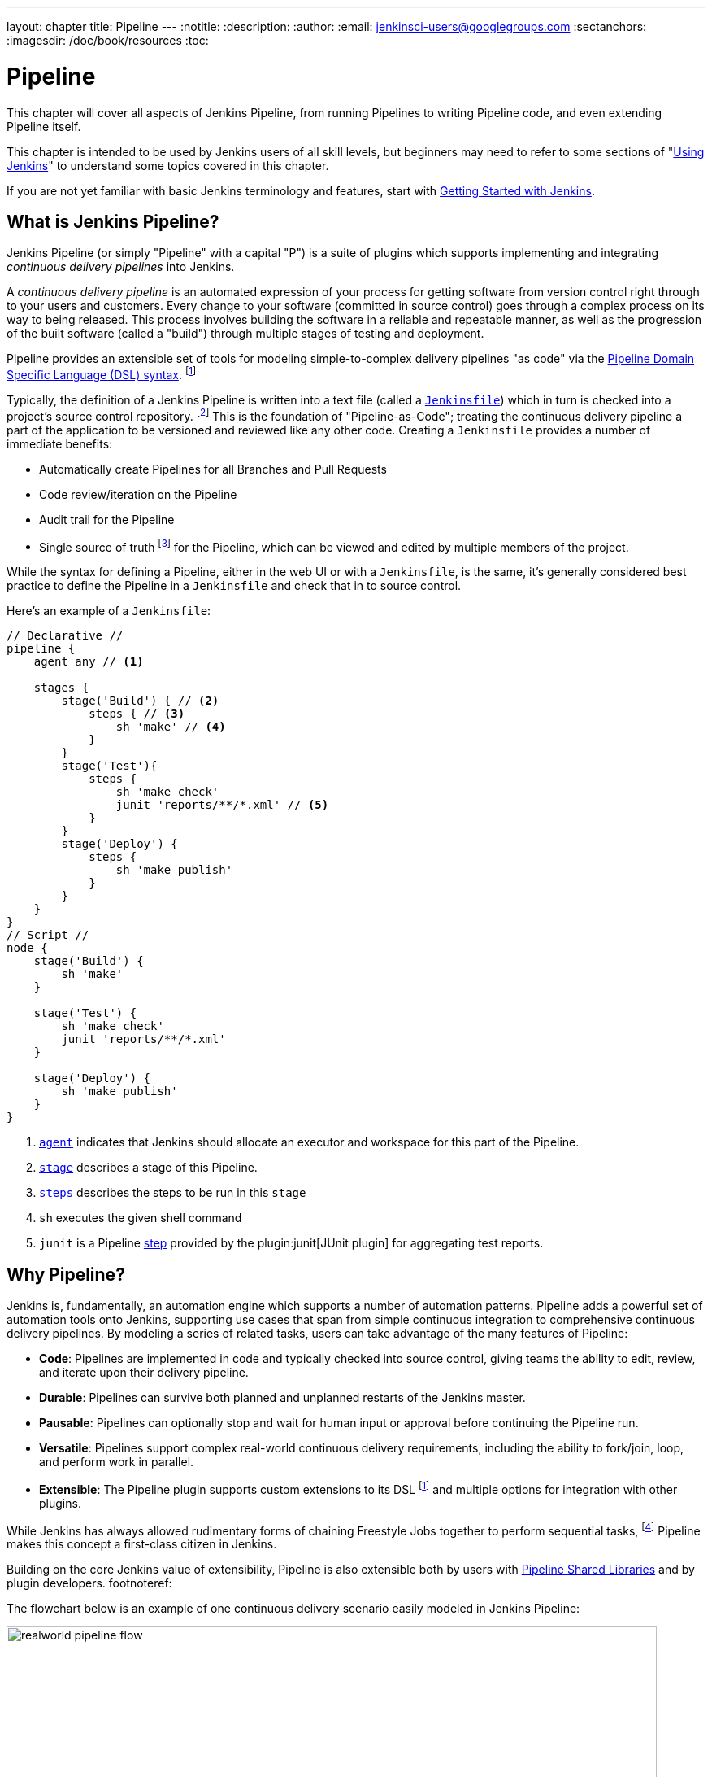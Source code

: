 ---
layout: chapter
title: Pipeline
---
:notitle:
:description:
:author:
:email: jenkinsci-users@googlegroups.com
:sectanchors:
:imagesdir: /doc/book/resources
:toc:

////
NOTE: The sections are ordered from simpler to progressively more complex
subjects.  The earlier sections are intended for those new to pipeline or
unfamiliar with its latest features.  The later sections with discuss
expert-level considerations and corner-cases.

This chapter functions as a continuation of "Getting Started with Jenkins" and
"Using Jenkins" , but the format will be slightly different - see the
description above.  The first sections should lead users through the basics of
pipeline, and later sections can switch to feature reference for experienced
users. All sections should still be written and ordered to only assume
knowledge from "Getting Started", "Using Jenkins", or from previous sections in
this chapter.
////

= Pipeline

This chapter will cover all aspects of Jenkins Pipeline, from running Pipelines
to writing Pipeline code, and even extending Pipeline itself.

This chapter is intended to be used by Jenkins users of all skill levels,
but beginners may need to refer to some sections of "<<using#,Using Jenkins>>"
to understand some topics covered in this chapter.

If you are not yet familiar with basic Jenkins terminology and features, start with
<<getting-started#,Getting Started with Jenkins>>.

[[overview]]
== What is Jenkins Pipeline?

Jenkins Pipeline (or simply "Pipeline" with a capital "P") is a suite of plugins
which supports implementing and integrating _continuous delivery pipelines_ into
Jenkins.

A _continuous delivery pipeline_ is an automated expression of your process for
getting software from version control right through to your users and customers.
Every change to your software (committed in source control) goes through a
complex process on its way to being released. This process involves building the
software in a reliable and repeatable manner, as well as the progression of the
built software (called a "build") through multiple stages of testing and
deployment.

Pipeline provides an
extensible set of tools for modeling simple-to-complex delivery pipelines "as
code" via the <<pipeline/syntax#,Pipeline Domain Specific Language (DSL) syntax>>.
footnoteref:[dsl,link:https://en.wikipedia.org/wiki/Domain-specific_language[Domain-Specific Language]]

Typically, the definition of a Jenkins Pipeline is written into a text file
(called a link:jenkinsfile[`Jenkinsfile`]) which in turn is checked into a
project's source control repository.
footnoteref:[scm, https://en.wikipedia.org/wiki/Source_control_management[Source Control Management]]
This is the foundation of "Pipeline-as-Code"; treating the continuous delivery
pipeline a part of the application to be versioned and reviewed like any other code.
Creating a `Jenkinsfile` provides a number of immediate benefits:

* Automatically create Pipelines for all Branches and Pull Requests
* Code review/iteration on the Pipeline
* Audit trail for the Pipeline
* Single source of truth
  footnote:[https://en.wikipedia.org/wiki/Single_Source_of_Truth]
  for the Pipeline, which can be viewed and edited by multiple members of the project.

While the syntax for defining a Pipeline, either in the web UI or with a
`Jenkinsfile`, is the same, it's generally considered best practice to define
the Pipeline in a `Jenkinsfile` and check that in to source control.

Here's an example of a `Jenkinsfile`:

[pipeline]
----
// Declarative //
pipeline {
    agent any // <1>

    stages {
        stage('Build') { // <2>
            steps { // <3>
                sh 'make' // <4>
            }
        }
        stage('Test'){
            steps {
                sh 'make check'
                junit 'reports/**/*.xml' // <5>
            }
        }
        stage('Deploy') {
            steps {
                sh 'make publish'
            }
        }
    }
}
// Script //
node {
    stage('Build') {
        sh 'make'
    }

    stage('Test') {
        sh 'make check'
        junit 'reports/**/*.xml'
    }

    stage('Deploy') {
        sh 'make publish'
    }
}
----
<1> <<pipeline/syntax#agent,`agent`>> indicates that Jenkins should allocate an executor and workspace for
this part of the Pipeline.
<2> <<pipeline/syntax#stage,`stage`>> describes a stage of this Pipeline.
<3> <<pipeline/syntax#steps, `steps`>> describes the steps to be run in this `stage`
<4> `sh` executes the given shell command
<5> `junit` is a Pipeline <<pipeline/syntax#steps,step>> provided by the
plugin:junit[JUnit plugin]
for aggregating test reports.

[[why]]
== Why Pipeline?

Jenkins is, fundamentally, an automation engine which supports a number of
automation patterns. Pipeline adds a powerful set of automation tools onto
Jenkins, supporting use cases that span from simple continuous integration to
comprehensive continuous delivery pipelines. By modeling a series of related
tasks, users can take advantage of the many features of Pipeline:

* *Code*: Pipelines are implemented in code and typically checked into
  source control, giving teams the ability to edit, review, and iterate upon
  their delivery pipeline.
* *Durable*: Pipelines can survive both planned and unplanned restarts of the
  Jenkins master.
* *Pausable*: Pipelines can optionally stop and wait for human input or approval
  before continuing the Pipeline run.
* *Versatile*: Pipelines support complex real-world continuous delivery
  requirements, including the ability to fork/join, loop, and perform work in
  parallel.
* *Extensible*: The Pipeline plugin supports custom extensions to its DSL
  footnoteref:[dsl]
  and multiple options for integration with other plugins.


While Jenkins has always allowed rudimentary forms of chaining Freestyle Jobs
together to perform sequential tasks,
footnote:[Additional plugins have been used to implement complex behaviors
utilizing Freestyle Jobs such as the Copy Artifact, Parameterized Trigger,
and Promoted Builds plugins]
Pipeline makes this concept a first-class citizen in Jenkins.

Building on the core Jenkins value of extensibility, Pipeline is also
extensible both by users with <<pipeline/shared-libraries#,Pipeline Shared Libraries>>
and by plugin developers.
footnoteref:[[ghof,plugin:github-organization-folder[GitHub Organization Folder plugin]]

The flowchart below is an example of one continuous delivery scenario easily
modeled in Jenkins Pipeline:

image::pipeline/realworld-pipeline-flow.png[title="Pipeline Flow", 800]

[[terms]]
== Pipeline Terms

[[step]]
Step::
    A single task; fundamentally steps tell Jenkins _what_ to do. For example,
    to execute the shell command `make` use the `sh` step: `sh 'make'`.
    When a plugin extends the Pipeline DSL, that typically means the plugin has
    implemented a new _step_.

[[node]]
Node::
    Most _work_ a Pipeline performs is done in the context of one or more
    declared `node` steps. Confining the work inside of a node step does two
    things:
    . Schedules the steps contained within the block to run by adding an item
      to the Jenkins queue. As soon as an executor is free on a node, the
      steps will run.
    . Creates a workspace (a directory specific to that particular
      Pipeline) where work can be done on files checked out from source control.

CAUTION: Depending on your Jenkins configuration, some workspaces may not get
automatically cleaned up after a period of inactivity. See tickets and
discussion linked from
https://issues.jenkins-ci.org/browse/JENKINS-2111[JENKINS-2111]
for more information.

[[stage]]
Stage::
    `stage` is a step for defining a conceptually distinct subset of the
    entire Pipeline, for example: "Build", "Test", and "Deploy", which is used by many
    plugins to visualize or present Jenkins Pipeline status/progress.
    footnoteref:[blueocean,link:/projects/blueocean[Blue Ocean], link:https://wiki.jenkins-ci.org/display/JENKINS/Pipeline+Stage+View+Plugin[Pipeline Stage View plugin]]
